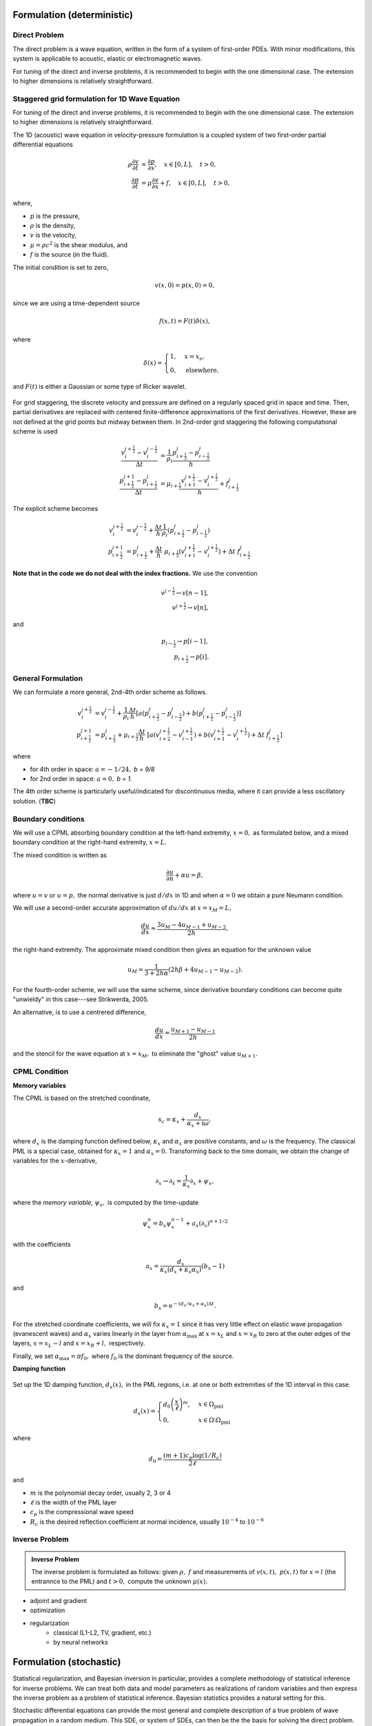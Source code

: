 .. role:: m(math)


.. figure::  assets/IP_logo3/IP_logo3.001.png
   :align:   center


===========================
Formulation (deterministic)
===========================

Direct Problem
--------------

The direct problem is a wave equation, written in the form of a system of first-order PDEs. With minor 
modifications, this system is applicable to acoustic, elastic or electromagnetic waves.

For tuning of the direct and inverse problems, it is recommended to begin with the one dimensional case.
The extension to higher dimensions is relatively straightforward.

Staggered grid formulation for 1D Wave Equation
-----------------------------------------------

For tuning of the direct and inverse problems, it is recommended to begin with the one dimensional case.
The extension to higher dimensions is relatively straightforward.

The 1D (acoustic) wave equation in velocity-pressure formulation is a coupled system of two first-order partial differential equations

.. math::
    \rho \frac{\partial v}{\partial t} &= \frac{\partial  p}{\partial x} , \quad x \in [0,L], \quad t >0, \\
    \frac{\partial p}{\partial t}   &= \mu \frac{\partial v}{\partial x}  + f, \quad x \in [0,L], \quad t >0,


where,

- :m:`p` is the pressure,
- :m:`\rho`  is the density,
- :m:`v` is the velocity,
- :m:`\mu = \rho c^2` is the shear modulus, and
- :m:`f` is the source (in the fluid).

The initial condition is set to zero,

.. math::
    v(x,0) = p(x,0) = 0,

since we are using a time-dependent source

.. math::
    f(x,t) = F(t) \delta(x),

where 

.. math::
    \delta(x)=\begin{cases}
         1, & x=x_{s},\\
         0, & \mathrm{elsewhere},
     \end{cases}

and :m:`F(t)` is either a Gaussian or some type of Ricker wavelet.

.. figure::  assets/pulse.png
   :align:   center

For grid staggering, the discrete velocity and pressure are defined on a regularly 
spaced grid in space and time. Then, partial derivatives are replaced with centered 
finite-difference approximations of the first derivatives. 
However, these are not defined at the grid points  but midway between them.
In 2nd-order grid staggering the following computational scheme is used

.. math::
    \frac{v_i^{j+ \tfrac{1}{2}} - v_i^{j- \tfrac{1}{2}} }{\Delta t}  &=  \frac{1}{\rho_i}\frac{p_{i + \tfrac{1}{2}}^j - p_{i - \tfrac{1}{2}}^j }{h} \\
    \frac{p_{i+\tfrac{1}{2}}^{j+1} - p_{i+\tfrac{1}{2}}^j }{\Delta t}  &=  \mu_{i+\tfrac{1}{2}}  \frac{v_{i + 1}^{j +\tfrac{1}{2}} - v_i^{j + \tfrac{1}{2}} }{h} + f_{i+\tfrac{1}{2}}^j


The explicit scheme becomes

.. math::
    v_i^{j+ \tfrac{1}{2}} &= v_i^{j- \tfrac{1}{2}}  + \frac{\Delta t}{h} \frac{1}{\rho_i}  \left(p_{i + \tfrac{1}{2}}^j - p_{i - \tfrac{1}{2}}^j \right) \\ 
    p_{i+\tfrac{1}{2}}^{j+1} &=  p_{i+\tfrac{1}{2}}^j  + \frac{\Delta t}{h} \ \mu_{i+\tfrac{1}{2}} \left( v_{i + 1}^{j +\tfrac{1}{2}} - v_i^{j + \tfrac{1}{2}} \right)  + \Delta t \  f_{i+\tfrac{1}{2}}^j


**Note that in the code we do not deal with the index fractions.** We use the convention

.. math::
     v^{j - \tfrac{1}{2}} \rightarrow v [n-1], \\
     v^{j+ \tfrac{1}{2}} \rightarrow v [n],

and

.. math::
     p_{i - \tfrac{1}{2}} \rightarrow p [i-1], \\
     p_{i+ \tfrac{1}{2}} \rightarrow p [i].


General Formulation
-------------------

We can formulate a more general, 2nd-4th order scheme as follows.

.. math::
    v_i^{j+ \tfrac{1}{2}} &= v_i^{j- \tfrac{1}{2}}  +  
    \frac{1}{\rho_i} \frac{\Delta t}{h} \left[ a \left( p_{i + \tfrac{3}{2}}^j 
    - p_{i - \tfrac{3}{2}}^j \right) 
    + b \left( p_{i + \tfrac{1}{2}}^j - p_{i - \tfrac{1}{2}}^j \right) \right]
    \\
    p_{i+\tfrac{1}{2}}^{j+1}  &=  p_{i+\tfrac{1}{2}}^j  + 
    \mu_{i+\tfrac{1}{2}} \frac{\Delta t}{h} \ \left[ a  \left( v_{i + 2}^{j +\tfrac{1}{2}} 
    - v_{i-1}^{j + \tfrac{1}{2}} \right) 
    + b \left(v_{i + 1}^{j +\tfrac{1}{2}} - v_i^{j 
    + \tfrac{1}{2}} \right) + \Delta t \  f_{i+\tfrac{1}{2}}^j
    \right]


where 

- for 4th order in space: :m:`a = -1/24,` `b = 9/8`
- for 2nd order in space:  :m:`a = 0,` `b = 1.`

The 4th order scheme is particularly useful/indicated for discontinuous media, 
where it can provide a less oscillatory solution. (**TBC**)

Boundary conditions
-------------------

We will use a CPML absorbing boundary condition at the left-hand extremity, :m:`x=0,` as formulated below, 
and a mixed boundary condition at the right-hand extremity, :m:`x=L.`

The mixed condition is written as

.. math::
     \frac{\partial u}{\partial n} + \alpha u = \beta,

where :m:`u = v` or :m:`u=p,` the normal derivative is just :m:`d/dx` in 1D and when :m:`\alpha=0` 
we obtain a pure Neumann condition.

We will use a second-order accurate approximation of :m:`du/dx` at :m:`x=x_M=L,`

.. math::
     \frac{du}{dx} \approx \frac{3u_M - 4u_{M-1} + u_{M-2}}{2h},

the right-hand extremity.  The approximate mixed condition then gives an equation for the unknown value

.. math::
    u_M = \frac{1}{3+2h\alpha}(2h\beta + 4u_{M-1} - u_{M-2}  ).

For the fourth-order scheme, we will use the same scheme, since derivative boundary conditions 
can become quite "unwieldy" in this case---see Strikwerda, 2005.

An alternative, is to use a centrered difference,

.. math::
     \frac{du}{dx} \approx \frac{u_{M+1} - u_{M-1}}{2h} 

and the stencil for the wave equation at :m:`x=x_M,` to eliminate the "ghost" value :m:`u_{M+1} .`

CPML Condition
--------------

**Memory variables**

The CPML is based on the stretched coordinate, 

.. math::
     s_c = \kappa_x + \frac{d_x}{\alpha_x + \mathrm{i} \omega},

where :m:`d_x` is the damping function defined below, :m:`\kappa_x`  and :m:`\alpha_x` 
are positive constants, and :m:`\omega` is the frequency. 
The classical PML is a special case, obtained for :m:`\kappa_x  = 1` 
and :m:`\alpha_x = 0.` Transforming back to the time domain, 
we obtain the change of variables for the :m:`x`-derivative,

.. math::
    \partial_{x} \rightarrow \partial_\tilde{x} = \frac{1}{\kappa_x} \partial_x + \psi_x,

where the *memory variable,* :m:`\psi_x,` is computed by the time-update

.. math::
  \psi_x^n = b_x \psi_x^{n-1} + a_x (\partial_x)^{n+1/2} 

with the coefficients

.. math:: 
    a_x = \frac{d_x}{\kappa_x(d_x + \kappa_x \alpha_x)} (b_x - 1)

and

.. math::
    b_x = \mathrm{e}^{-\left({d_x}/{\kappa_x} + \alpha_x \right)\Delta t}.

For the stretched coordinate coefficients, we will fix :m:`\kappa_x = 1` 
since it has very little effect on elastic wave propagation (evanescent waves) 
and  :m:`\alpha_x` varies linearly in the layer from :m:`\alpha_\mathrm{max}` at 
:m:`x=x_L` and :m:`x=x_R` to zero at the outer edges of the layers, :m:`x=x_L -l` 
and :m:`x=x_R + l,` respectively. 

Finally, we set :m:`\alpha_\mathrm{max} = \pi f_0,`  where :m:`f_0` is the 
dominant frequency of the source. 

**Damping function**

.. figure::  assets/dx.png
   :align:   center

Set up the 1D damping function, :m:`d_x(x),` in the PML regions, 
i.e. at one or both extremities of the 1D interval in this case.

.. math::
    d_x(x) = \begin{cases}
        d_0 \left( \dfrac{x}{\ell}  \right)^m, & x \in \Omega_{\mathrm{pml}}\\
        0, & x\in \Omega \setminus \Omega_{\mathrm{pml}}
    \end{cases}   

where 

.. math:: 
     d_0 = \frac{(m+1)c_p \log (1/R_c)}{2\ell}

and

- :m:`m` is the polynomial decay order, usually 2, 3 or 4
- :m:`\ell` is the width of the PML layer
- :m:`c_p` is the compressional wave speed
- :m:`R_c` is the desired reflection coefficient at normal incidence, usually :m:`10^{-4}` to :m:`10^{-6}`

Inverse Problem
---------------
.. admonition:: Inverse Problem

    The inverse problem is formulated as follows: given :m:`\rho,\ f` and measurements of :m:`v(x,t),\ p(x,t)` for :m:`x=l` (the entrannce to the PML) 
    and :m:`t>0,` compute the unknown :m:`\mu(x).`

- adjoint and gradient
- optimization
- regularization 
   + classical (L1-L2, TV, gradient, etc.)
   + by neural networks


========================
Formulation (stochastic)
========================

Statistical regularization, and Bayesian inversion in particular, provides a complete methodology of
statistical inference for inverse problems. We can treat both data and model parameters as realizations 
of random variables and then express the inverse problem as a problem of statistical inference. Bayesian 
statistics provides a natural setting for this.

Stochastic differential equations can provide the most general and complete description of a true 
problem of wave propagation in a random medium. This SDE, or system of SDEs, can then be the
the basis for solving the direct problem. In addition, different approaches are available
for solving the parameter identification inverse problem, such as

- fixed point 
- Euler-Maruyama to give a Markov chain
- MCMC

.. admonition:: Definition
    
    A *statistical inverse problem* is the task of recovering the (posterior) conditional distribution 
    :m:`\pi` of the model parameters :m:`f`  under the joint law :m:`\mu` from measured data :m:`y.`

Bayesian Inversion Approach
---------------------------

TBC.


Stochastic Differential Equation Approach
-----------------------------------------

TBC.

More details and implementation coming soon...
